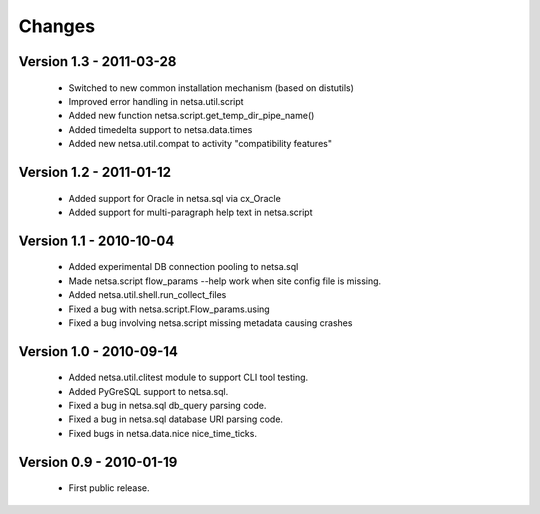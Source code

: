 Changes
=======

Version 1.3 - 2011-03-28
------------------------

 * Switched to new common installation mechanism (based on distutils)

 * Improved error handling in netsa.util.script

 * Added new function netsa.script.get_temp_dir_pipe_name()

 * Added timedelta support to netsa.data.times

 * Added new netsa.util.compat to activity "compatibility features"

Version 1.2 - 2011-01-12
------------------------

 * Added support for Oracle in netsa.sql via cx_Oracle

 * Added support for multi-paragraph help text in netsa.script


Version 1.1 - 2010-10-04
------------------------

 * Added experimental DB connection pooling to netsa.sql

 * Made netsa.script flow_params --help work when site config file is
   missing.

 * Added netsa.util.shell.run_collect_files

 * Fixed a bug with netsa.script.Flow_params.using

 * Fixed a bug involving netsa.script missing metadata causing crashes

Version 1.0 - 2010-09-14
------------------------

 * Added netsa.util.clitest module to support CLI tool testing.

 * Added PyGreSQL support to netsa.sql.

 * Fixed a bug in netsa.sql db_query parsing code.

 * Fixed a bug in netsa.sql database URI parsing code.

 * Fixed bugs in netsa.data.nice nice_time_ticks.

Version 0.9 - 2010-01-19
------------------------

 * First public release.
